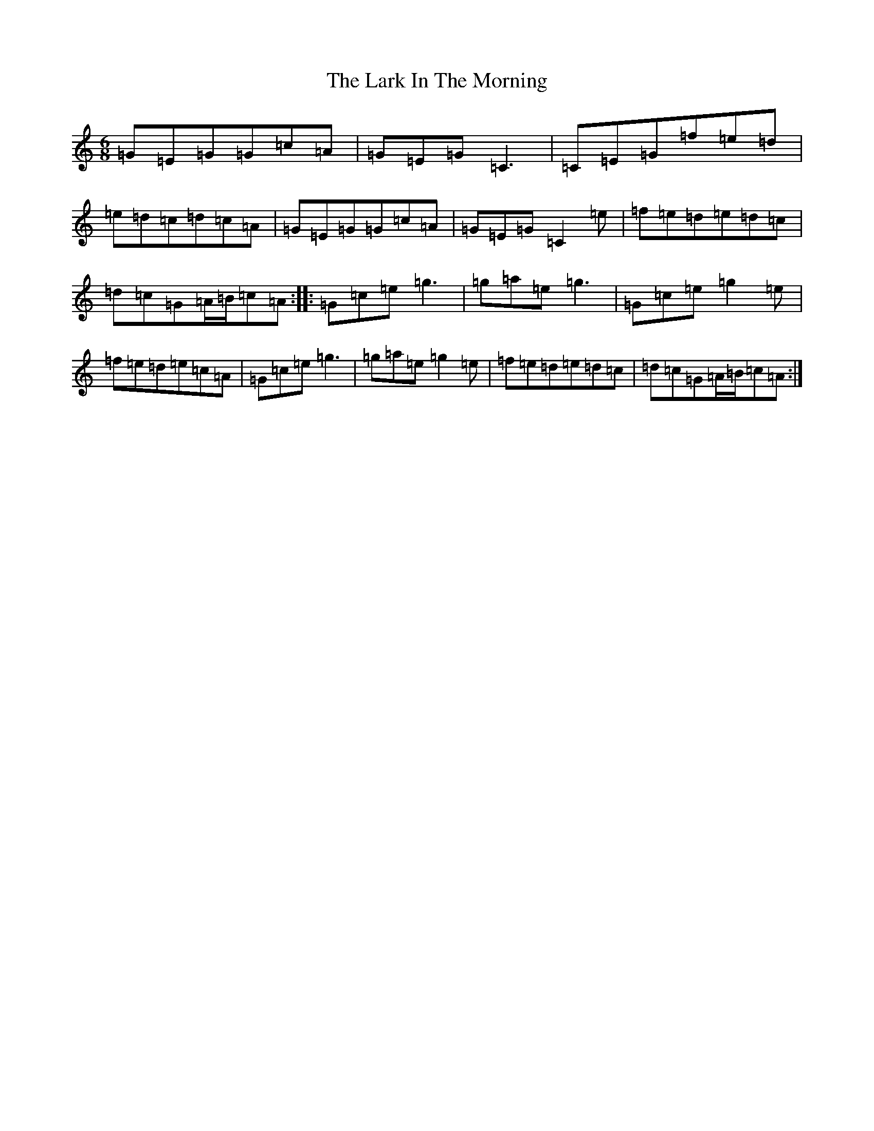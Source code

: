 X: 12065
T: Lark In The Morning, The
S: https://thesession.org/tunes/1578#setting1578
Z: D Major
R: jig
M:6/8
L:1/8
K: C Major
=G=E=G=G=c=A|=G=E=G=C3|=C=E=G=f=e=d|=e=d=c=d=c=A|=G=E=G=G=c=A|=G=E=G=C2=e|=f=e=d=e=d=c|=d=c=G=A/2=B/2=c=A:||:=G=c=e=g3|=g=a=e=g3|=G=c=e=g2=e|=f=e=d=e=c=A|=G=c=e=g3|=g=a=e=g2=e|=f=e=d=e=d=c|=d=c=G=A/2=B/2=c=A:|